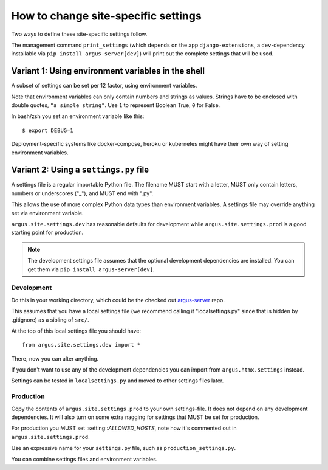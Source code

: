 .. _howto-change-settings:

====================================
How to change site-specific settings
====================================

Two ways to define these site-specific settings follow.

The management command ``print_settings`` (which depends on the app
``django-extensions``, a ``dev``-dependency installable via ``pip
install argus-server[dev]``) will print out the complete
settings that will be used.


Variant 1: Using environment variables in the shell
===================================================

A subset of settings can be set per 12 factor, using environment variables.

Note that environment variables can only contain numbers and strings as values.
Strings have to be enclosed with double quotes, ``"a simple string"``.
Use ``1`` to represent Boolean True, ``0`` for False.

In bash/zsh you set an environment variable like this::

    $ export DEBUG=1

Deployment-specific systems like docker-compose, heroku or kubernetes might have their
own way of setting environment variables.

Variant 2: Using a ``settings.py`` file
=======================================

A settings file is a regular importable Python file. The filename MUST start
with a letter, MUST only contain letters, numbers or underscores ("_"), and
MUST end with ".py".

This allows the use of more complex Python data types than environment variables.
A settings file may override anything set via environment variable.

``argus.site.settings.dev`` has reasonable defaults for development while
``argus.site.settings.prod`` is a good starting point for production.

.. note:: The development settings file assumes that the optional development
   dependencies are installed. You can get them via ``pip install argus-server[dev]``.

Development
~~~~~~~~~~~

Do this in your working directory, which could be the checked out `argus-server
<https://github.com/Uninett/Argus>`_ repo.

This assumes that you have a local settings file (we recommend calling it
"localsettings.py" since that is hidden by .gitignore) as a sibling of
``src/``.

At the top of this local settings file you should have::

   from argus.site.settings.dev import *

There, now you can alter anything.

If you don't want to use any of the development dependencies you can import
from ``argus.htmx.settings`` instead.

Settings can be tested in ``localsettings.py`` and moved to other settings files
later.

Production
~~~~~~~~~~

Copy the contents of ``argus.site.settings.prod`` to your own settings-file.
It does not depend on any development dependencies. It will also turn on some
extra nagging for settings that MUST be set for production.

For production you MUST set :setting::`ALLOWED_HOSTS`, note how it's
commented out in ``argus.site.settings.prod``.

Use an expressive name for your ``settings.py`` file, such as
``production_settings.py``.

You can combine settings files and environment variables.
